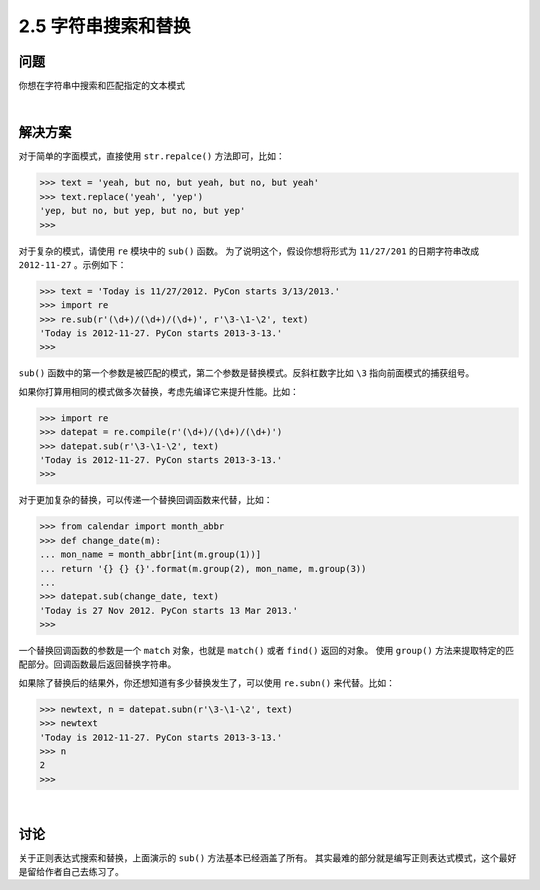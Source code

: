 ========================
2.5 字符串搜索和替换
========================

----------
问题
----------
你想在字符串中搜索和匹配指定的文本模式

|

----------
解决方案
----------
对于简单的字面模式，直接使用 ``str.repalce()`` 方法即可，比如：

.. code-block:: python

    >>> text = 'yeah, but no, but yeah, but no, but yeah'
    >>> text.replace('yeah', 'yep')
    'yep, but no, but yep, but no, but yep'
    >>>

对于复杂的模式，请使用 ``re`` 模块中的 ``sub()`` 函数。
为了说明这个，假设你想将形式为 ``11/27/201`` 的日期字符串改成 ``2012-11-27`` 。示例如下：

.. code-block:: python

    >>> text = 'Today is 11/27/2012. PyCon starts 3/13/2013.'
    >>> import re
    >>> re.sub(r'(\d+)/(\d+)/(\d+)', r'\3-\1-\2', text)
    'Today is 2012-11-27. PyCon starts 2013-3-13.'
    >>>

``sub()`` 函数中的第一个参数是被匹配的模式，第二个参数是替换模式。反斜杠数字比如 ``\3`` 指向前面模式的捕获组号。

如果你打算用相同的模式做多次替换，考虑先编译它来提升性能。比如：

.. code-block:: python

    >>> import re
    >>> datepat = re.compile(r'(\d+)/(\d+)/(\d+)')
    >>> datepat.sub(r'\3-\1-\2', text)
    'Today is 2012-11-27. PyCon starts 2013-3-13.'
    >>>

对于更加复杂的替换，可以传递一个替换回调函数来代替，比如：

.. code-block:: python

    >>> from calendar import month_abbr
    >>> def change_date(m):
    ... mon_name = month_abbr[int(m.group(1))]
    ... return '{} {} {}'.format(m.group(2), mon_name, m.group(3))
    ...
    >>> datepat.sub(change_date, text)
    'Today is 27 Nov 2012. PyCon starts 13 Mar 2013.'
    >>>

一个替换回调函数的参数是一个 ``match`` 对象，也就是 ``match()`` 或者 ``find()`` 返回的对象。
使用 ``group()`` 方法来提取特定的匹配部分。回调函数最后返回替换字符串。

如果除了替换后的结果外，你还想知道有多少替换发生了，可以使用 ``re.subn()`` 来代替。比如：

..  code-block:: python

    >>> newtext, n = datepat.subn(r'\3-\1-\2', text)
    >>> newtext
    'Today is 2012-11-27. PyCon starts 2013-3-13.'
    >>> n
    2
    >>>

|

----------
讨论
----------
关于正则表达式搜索和替换，上面演示的 ``sub()`` 方法基本已经涵盖了所有。
其实最难的部分就是编写正则表达式模式，这个最好是留给作者自己去练习了。

